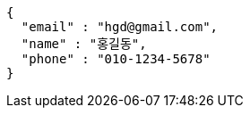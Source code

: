 [source,options="nowrap"]
----
{
  "email" : "hgd@gmail.com",
  "name" : "홍길동",
  "phone" : "010-1234-5678"
}
----
